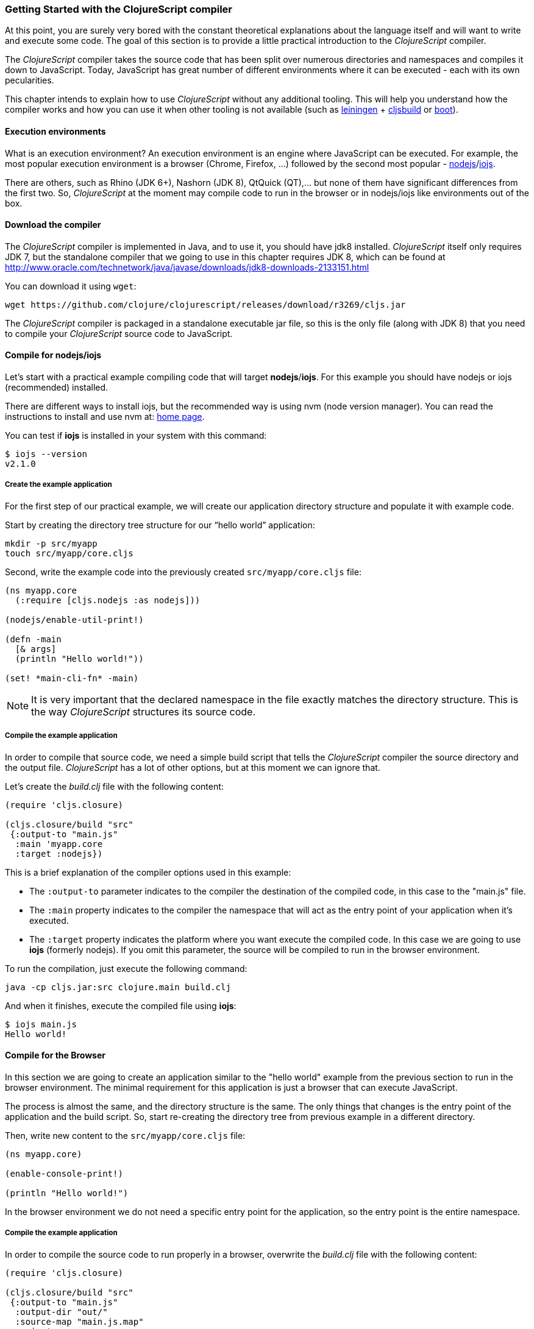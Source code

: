 === Getting Started with the ClojureScript compiler

At this point, you are surely very bored with the constant theoretical explanations about the language
itself and will want to write and execute some code. The goal of this section is to provide a little practical
introduction to the _ClojureScript_ compiler.

The _ClojureScript_ compiler takes the source code that has been split over numerous directories and namespaces and
compiles it down to JavaScript. Today, JavaScript has great number of different environments
where it can be executed - each with its own pecularities.

This chapter intends to explain how to use _ClojureScript_ without any additional tooling. This
will help you understand how the compiler works and how you can use it when other tooling is not
available (such as link:http://leiningen.org/[leiningen] + link:https://github.com/emezeske/lein-cljsbuild[cljsbuild]
or link:http://boot-clj.com/[boot]).


==== Execution environments

What is an execution environment? An execution environment is an engine where JavaScript can be
executed. For example, the most popular execution environment is a browser (Chrome, Firefox, ...)
followed by the second most popular - link:https://nodejs.org/[nodejs]/link:https://iojs.org/en/index.html[iojs].

There are others, such as Rhino (JDK 6+), Nashorn (JDK 8), QtQuick (QT),... but none of them have
significant differences from the first two. So, _ClojureScript_ at the moment may compile
code to run in the browser or in nodejs/iojs like environments out of the box.


==== Download the compiler

The _ClojureScript_ compiler is implemented in Java, and to use it, you should have jdk8 installed.
_ClojureScript_ itself only requires JDK 7, but the standalone compiler that we going to use in this
chapter requires JDK 8, which can be found at http://www.oracle.com/technetwork/java/javase/downloads/jdk8-downloads-2133151.html

You can download it using `wget`:

[source, bash]
----
wget https://github.com/clojure/clojurescript/releases/download/r3269/cljs.jar
----

The _ClojureScript_ compiler is packaged in a standalone executable jar file, so this is the only
file (along with JDK 8) that you need to compile your _ClojureScript_ source code to JavaScript.


==== Compile for nodejs/iojs

Let’s start with a practical example compiling code that will target *nodejs*/*iojs*. For
this example you should have nodejs or iojs (recommended) installed.

There are different ways to install iojs, but the recommended way is using nvm (node version
manager). You can read the instructions to install and use nvm at: https://github.com/creationix/nvm[home page].

You can test if *iojs* is installed in your system with this command:

[source, shell]
----
$ iojs --version
v2.1.0
----


===== Create the example application

For the first step of our practical example, we will create our application directory structure
and populate it with example code.

Start by creating the directory tree structure for our “hello world” application:

[source, bash]
----
mkdir -p src/myapp
touch src/myapp/core.cljs
----

Second, write the example code into the previously created `src/myapp/core.cljs` file:

[source, clojure]
----
(ns myapp.core
  (:require [cljs.nodejs :as nodejs]))

(nodejs/enable-util-print!)

(defn -main
  [& args]
  (println "Hello world!"))

(set! *main-cli-fn* -main)
----

NOTE: It is very important that the declared namespace in the file exactly matches the directory
structure. This is the way _ClojureScript_ structures its source code.


===== Compile the example application

In order to compile that source code, we need a simple build script that tells the
_ClojureScript_ compiler the source directory and the output file. _ClojureScript_ has a
lot of other options, but at this moment we can ignore that.

Let’s create the _build.clj_ file with the following content:

[source, clojure]
----
(require 'cljs.closure)

(cljs.closure/build "src"
 {:output-to "main.js"
  :main 'myapp.core
  :target :nodejs})
----

This is a brief explanation of the compiler options used in this example:

* The `:output-to` parameter indicates to the compiler the destination of the compiled code, in this
  case to the "main.js" file.
* The `:main` property indicates to the compiler the namespace that will act as the entry point of
  your application when it's executed.
* The `:target` property indicates the platform where you want execute the compiled code. In this case
  we are going to use *iojs* (formerly nodejs). If you omit this parameter, the source will be
  compiled to run in the browser environment.

To run the compilation, just execute the following command:

[source, bash]
----
java -cp cljs.jar:src clojure.main build.clj
----

And when it finishes, execute the compiled file using *iojs*:

[source, shell]
----
$ iojs main.js
Hello world!
----


==== Compile for the Browser

In this section we are going to create an application similar to the "hello world" example from the
previous section to run in the browser environment. The minimal requirement for this application
is just a browser that can execute JavaScript.

The process is almost the same, and the directory structure is the same. The only things that
changes is the entry point of the application and the build script. So, start re-creating
the directory tree from previous example in a different directory.

Then, write new content to the `src/myapp/core.cljs` file:

[source, clojure]
----
(ns myapp.core)

(enable-console-print!)

(println "Hello world!")
----

In the browser environment we do not need a specific entry point for the application,
so the entry point is the entire namespace.


===== Compile the example application

In order to compile the source code to run properly in a browser, overwrite
the _build.clj_ file with the following content:

[source, clojure]
----
(require 'cljs.closure)

(cljs.closure/build "src"
 {:output-to "main.js"
  :output-dir "out/"
  :source-map "main.js.map"
  :main 'myapp.core
  :optimizations :none})
----

This is a brief explanation of the compiler options we're using:

* The `:output-to` parameter indicates to the compiler the destination of the compiled code, in this
  case the "main.js" file.
* The `:main` property indicates to the compiler the namespace that will act as the entry point of
  your application when it's executed.
* `:source-map` indicates the destination of the source map. (The source map connects the ClojureScript source
  to the generated JavaScript so that error messages can point you back to the original source.)
* `:output-dir` indicates the destination directory for all files sources used in a compilation. It is
  just for making source maps work properly with the rest of code, not only your source.
* `:optimizations` indicates the compilation optimization. There are different values for this option,
  but that will be covered in following sections in more detail.

To run the compilation, just execute the following command:

[source, bash]
----
java -cp cljs.jar:src clojure.main build.clj
----

This process can take some time, so do not worry; wait a little bit. The JVM bootstrap with Clojure
compiler is slightly slow. In the following sections we will explain how to start a watch process to avoid
constantly starting and stopping this slow process.

While waiting for the compilation, let's create a dummy HTML file to make it easy to execute our example
app in the browser. Create the _index.html_ file with the following content; it goes in the main _myapp_
directory.

[source, html]
----
<!DOCTYPE html>
<html>
  <header>
    <meta charset="utf-8" />
    <title>Hello World from ClojureScript</title>
  </header>
  <body>
    <script src="main.js"></script>
  </body>
</html>
----

Now, when the compilation finishes and you have the basic HTML file you can just open it with your favorite
browser and take a look in the development tools console. The "Hello world!" message should appear there.


==== Watch process

Surely, you have already experienced the slow startup of the _ClojureScript_ compiler. To solve this,
the _ClojureScript_ standalone compiler also comes with tools to start a process that watches the changes
in some directory and performs an incremental compilation.

Start creating another build script, but in this case name it _watch.clj_:

[source, clojure]
----
(require 'cljs.closure)

(cljs.closure/watch "src"
 {:output-to "main.js"
  :output-dir "out/"
  :source-map "main.js.map"
  :main 'myapp.core
  :optimizations :none})
----

Now, execute that script like any other that you have executed in previous sections:

[source, bash]
----
$ java -cp cljs.jar:src clojure.main watch.clj
Building ...
Reading analysis cache for jar:file:/home/niwi/cljsbook/playground/cljs.jar!/cljs/core.cljs
Compiling out/cljs/core.cljs
Using cached cljs.core out/cljs/core.cljs
... done. Elapsed 0.8354759 seconds
Watching paths: /home/niwi/cljsbook/playground/src

Change detected, recompiling ...
Compiling src/myapp/core.cljs
Compiling out/cljs/core.cljs
Using cached cljs.core out/cljs/core.cljs
... done. Elapsed 0.191963443 seconds
----

You can observe that in the second compilation, the time is drastically reduced. Another advantage
of this method is that it is a gives a little bit more output.


==== Optimization levels

The _ClojureScript_ compiler has different level of optimizations. Behind the scenes, those compilation
levels are coming from Google Closure Compiler.

A very simplified overview of the compilation process is:

1. The reader reads the code and makes some analysis. This process can raise some warnings
   during this phase.
2. Then, the _ClojureScript_ compiler emits JavaScript code. The result is one JavaScript
   file for each cljs file.
3. The generated files passes through the Closure Compiler that, depending on the optimization level
   and other options (sourcemaps, output dir output to, ...) generates the final output.

The final output depends strictly on the optimization level.


===== none

Implies that closure compiler just writes the files as is, without any additional
optimization applied to the source code. This optimization level is mandatory if you are targeting
*nodejs* or *iojs* and is appropiate in development mode when your code targets the browser.


===== whitespace

This optimization level consists of concatenating the compiled files in an appropriate order, removing
line breaks and other whitespace and generating the output as one large file.

It also has some compilation speed penalty, resulting in slower compilations. In any case, it is not
terribly slow and is completely usable in small/medium applications.


===== simple

The simple compilation level implies (includes) all transformations from whitespace optimization and
additionally performs optimizations within expressions and functions, including renaming local variables
and function parameters to shorter names.

Compilation with the `:simple` optimization always preserves the functionality of syntactically valid
JavaScript, so it does not interfere with the interaction between the compiled _ClojureScript_ and
other JavaScript.


===== advanced

TBD


=== Working with the REPL

////
TODO: maybe would be interesting take some ideas from http://www.alexeberts.com/exploring-the-clojurescript-repl/
////

==== Introduction

Although you can create a source file and compile it every time you want to try something out in
ClojureScript, it's easier to use the REPL. REPL stands for:

* Read - get input from the keyboard
* Evaluate the input
* Print the result
* Loop back for more input

In other words, the REPL lets you try out ClojureScript concepts and get immediate feedback.

_ClojureScript_ comes with support for executing the REPL in different execution environments,
each one has its own advantages or disadvantages. For example, you can run a REPL in a nodejs
but in that environment you don't have access to the dom.

In summary: everthing really depends on your needs or requirements.


==== Nashorn REPL

The Nashorn REPL is the easiest and maybe most painless REPL environment because it does not require any
special stuff, just the JVM (JDK 8) that you have used in previous examples for running the
_ClojureScript_ compiler.

Let’s start creating the _repl.clj_ file with following content:

[source, clojure]
----
(require '[cljs.repl]
         '[cljs.repl.nashorn])

(cljs.repl/repl
 (cljs.repl.nashorn/repl-env)
 :output-dir "out"
 :cache-analysis true)
----

Them, execute the following command to get the REPL up and running:

[source, bash]
----
$ java -cp cljs.jar:src clojure.main repl.clj
To quit, type: :cljs/quit
cljs.user=> (+ 1 2)
3
----

You may have noticed that the REPL does not have support for history and other shell-like facilities. This
is because the default REPL does not comes with "readline" support. But this problem can be solved using
the simple tool called `rlwrap` that you can certainly find with the package manager of your operating system.

The `rlwrap` makes the REPL "readline" capable and will allow you to have command history, code navigation,
and other shell-like utilities that will make your REPL experience much more pleasant. To use it, just
prepend it to the previous command that we have used to execute the REPL:

[source, bash]
----
$ rlwrap java -cp cljs.jar:src clojure.main repl.clj
To quit, type: :cljs/quit
cljs.user=> (+ 1 2)
3
----


==== Node REPL

This REPL uses a nodejs/iojs as execution environment, and obviously requires that nodejs or iojs will
be installed in your system.

Surelly you are asking yourself, why I need a repl with nodejs when we have nashorn that does not requires
any additional dependencies. The answer is very simple, node/iojs is the most used javascript execution
environment on backend and it has a great amount of community packages around it.

Well, the good notice is that start nodejs/iojs repl is very very easy once you have it installed in
your system. Start writing this content to a new `repl.clj` file:

[source, clojure]
----
(require '[cljs.repl]
         '[cljs.repl.node])

(cljs.repl/repl
 (cljs.repl.node/repl-env)
 :output-dir "out"
 :cache-analysis true)
----

And start the REPL like you have done it previously with nashorn REPL:

[source,bash]
----
$ rlwrap java -cp cljs.jar:src clojure.main repl.clj
To quit, type: :cljs/quit
cljs.user=> (+ 1 2)
3
----


==== Browser REPL

This REPL is the most laborious to get it up and running. This is because it uses a browser for
its execution environment and it has additional requirements.

Let’s start by creating a file named `brepl.clj` with the following content:

[source, clojure]
----
(require 'cljs.repl)
(require 'cljs.closure)
(require 'cljs.repl.browser)

(cljs.closure/build
 "src"
 {:output-to "main.js"
  :output-dir "out/"
  :source-map "main.js.map"
  :main 'myapp.core
  :optimizations :none})

(cljs.repl/repl
 (cljs.repl.browser/repl-env)
 :watch "src"
 :output-dir "out/")
----

This script builds the source, just as we did earlier, and then starts the REPL.

But the browser REPL also requires that some code be executed in the browser before getting the
REPL working. To do that, just re-create the application structure very similar to the one
that we have used in previous sections:

[source, bash]
----
mkdir -p src/myapp
touch src/myapp/core.cljs
----

Then, write new content to the `src/myapp/core.cljs` file:

[source, clojure]
----
(ns myapp.core
 (:require [clojure.browser.repl :as repl]))

(defonce conn
  (repl/connect "http://localhost:9000/repl"))

(enable-console-print!)

(println "Hello, world!")
----

And finally, create the missing _index.html_ file that is going to be used as the entry point
for running the browser side code of the REPL:

[source, html]
----
<!DOCTYPE html>
<html>
  <header>
    <meta charset="utf-8" />
    <title>Hello World from ClojureScript</title>
  </header>
  <body>
    <script src="main.js"></script>
  </body>
</html>
----

Well, that was a lot of setup! But trust us, it’s all worth it when you see it in action. To do that,
just execute the `brepl.clj` in same way that we have done it in previous examples:

[source, bash]
----
$ rlwrap java -cp cljs.jar:src clojure.main brepl.clj
Compiling client js ...
Waiting for browser to connect ...
----

And finally, open your favourite browser and go to http://localhost:9000/. Once the page
is loaded (the page will be blank), switch back to the console where you have run the REPL
and you will see that it is up and running:

[source, bash]
----
[...]
Watch compilation log available at: out/watch.log
To quit, type: :cljs/quit
cljs.user=> (+ 14 28)
42
----

One of the big advantages of this REPL is that you have access to all the browser environment. To
demonstrate it, just enter `(js/alert "hello world")` in the repl. The result of that will be
the typical browser alert dialog.


=== Build and Dependency management tools

Until now, we have used the builtin _ClojureScript_ toolchain for compile our sources to javascript,
and it is ok for start using it and understand how it works. But it is not very comfortable for use
for big projects with dependencies to third party libraries.

This chapter intends to explain how you can use *Leiningen*, the defacto clojure build and dependency
management tool for build _ClojureScript_ projects. It there an other growing in popularity build tool
called *boot* but at this momenent it will not to be covered in this book.


==== Installing leiningen

The installation process of leiningen is quite simple, just follow this steps:

[source, bash]
----
mkdir ~/bin
cd ~/bin
wget https://raw.githubusercontent.com/technomancy/leiningen/stable/bin/lein
chmod a+x ./lein
export PATH=$PATH:~/bin
----

Make sure that the `~/bin` directory is always set on your path, so for make it permanent, add the
line of export to your `~/.bashrc` file (we are supposing that you are using bash shell).

And now, open another clean terminal and execute `lein version`:

[source, bash]
----
$ lein version
Leiningen 2.5.1 on Java 1.8.0_45 OpenJDK 64-Bit Server VM
----

NOTE: We are supposing that you are using Unix like system such as Linux or BSD, if you are
windows user, please check the instructions on the link:http://leiningen.org/[Leiningen homepage].


==== First project

TBD


=== The Closure Library

TBD


=== Browser based development

TBD

//^ A little guide and notes about implications of developing for web
//^ environments (optimizations, third party libraries, modularization, ...)

==== Using third party JavaScript libraries

TBD


====  Modularizing your code

//^ Mainly related to google closure modules and slightly related to web based development
//^ Maybe this is not the chapter for this section.

TBD



=== Developing a library

//^ A little guide and implications of developing a library for clojurescript.

TBD


=== Unit testing

TBD
